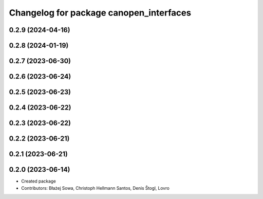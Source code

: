 ^^^^^^^^^^^^^^^^^^^^^^^^^^^^^^^^^^^^^^^^
Changelog for package canopen_interfaces
^^^^^^^^^^^^^^^^^^^^^^^^^^^^^^^^^^^^^^^^

0.2.9 (2024-04-16)
------------------

0.2.8 (2024-01-19)
------------------

0.2.7 (2023-06-30)
------------------

0.2.6 (2023-06-24)
------------------

0.2.5 (2023-06-23)
------------------

0.2.4 (2023-06-22)
------------------

0.2.3 (2023-06-22)
------------------

0.2.2 (2023-06-21)
------------------

0.2.1 (2023-06-21)
------------------

0.2.0 (2023-06-14)
------------------
* Created package
* Contributors: Błażej Sowa, Christoph Hellmann Santos, Denis Štogl, Lovro
